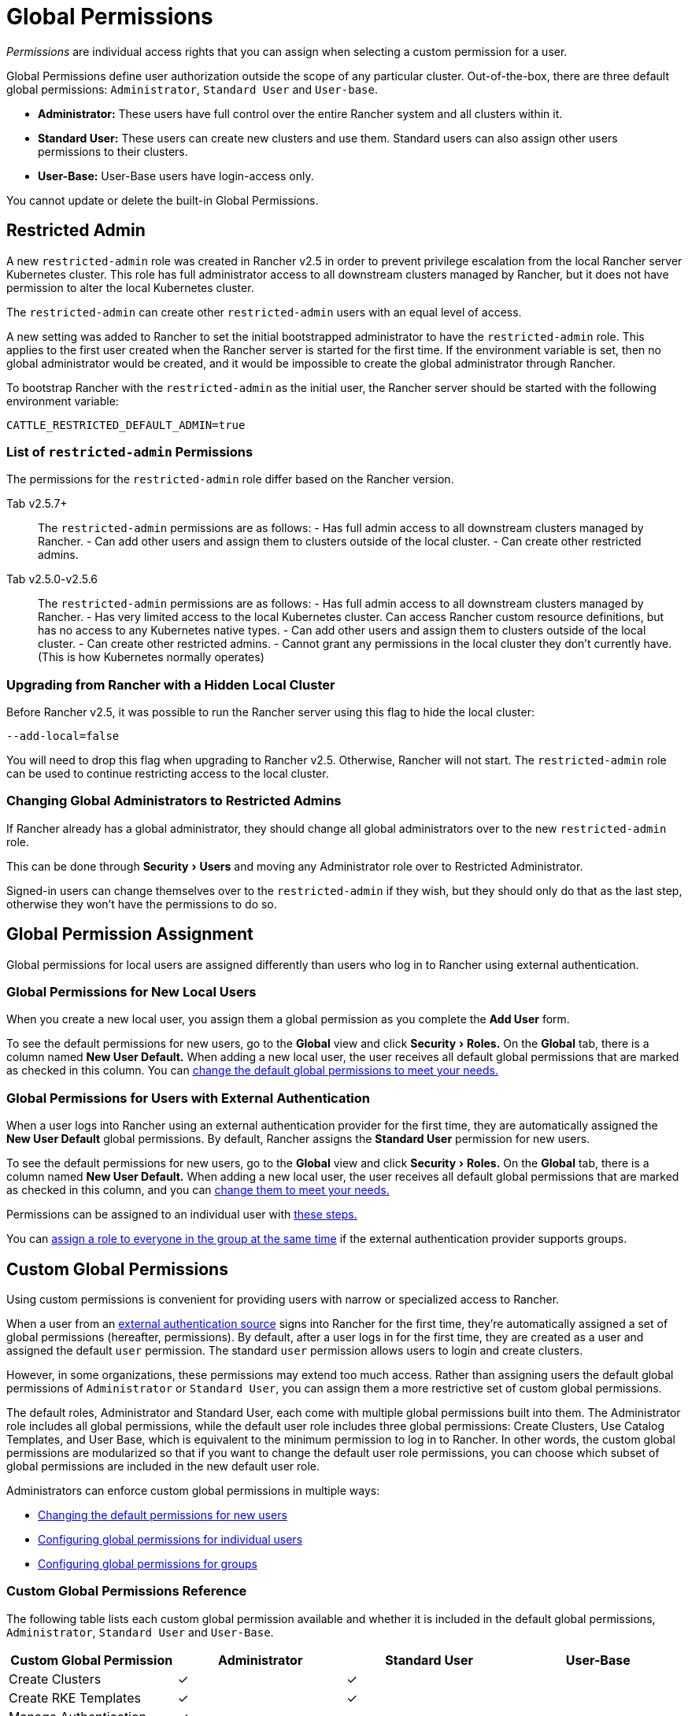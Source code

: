 = Global Permissions
:experimental:

_Permissions_ are individual access rights that you can assign when selecting a custom permission for a user.

Global Permissions define user authorization outside the scope of any particular cluster. Out-of-the-box, there are three default global permissions: `Administrator`, `Standard User` and `User-base`.

* *Administrator:* These users have full control over the entire Rancher system and all clusters within it.
* +++<a id="user">++++++</a>+++*Standard User:* These users can create new clusters and use them. Standard users can also assign other users permissions to their clusters.
* *User-Base:* User-Base users have login-access only.

You cannot update or delete the built-in Global Permissions.

== Restricted Admin

A new `restricted-admin` role was created in Rancher v2.5 in order to prevent privilege escalation from the local Rancher server Kubernetes cluster. This role has full administrator access to all downstream clusters managed by Rancher, but it does not have permission to alter the local Kubernetes cluster.

The `restricted-admin` can create other `restricted-admin` users with an equal level of access.

A new setting was added to Rancher to set the initial bootstrapped administrator to have the `restricted-admin` role. This applies to the first user created when the Rancher server is started for the first time. If the environment variable is set, then no global administrator would be created, and it would be impossible to create the global administrator through Rancher.

To bootstrap Rancher with the `restricted-admin` as the initial user, the Rancher server should be started with the following environment variable:

----
CATTLE_RESTRICTED_DEFAULT_ADMIN=true
----

=== List of `restricted-admin` Permissions

The permissions for the `restricted-admin` role differ based on the Rancher version.

[tabs]
====
Tab v2.5.7+::
+
The `restricted-admin` permissions are as follows: - Has full admin access to all downstream clusters managed by Rancher. - Can add other users and assign them to clusters outside of the local cluster. - Can create other restricted admins. 

Tab v2.5.0-v2.5.6::
+
The `restricted-admin` permissions are as follows: - Has full admin access to all downstream clusters managed by Rancher. - Has very limited access to the local Kubernetes cluster. Can access Rancher custom resource definitions, but has no access to any Kubernetes native types. - Can add other users and assign them to clusters outside of the local cluster. - Can create other restricted admins. - Cannot grant any permissions in the local cluster they don't currently have. (This is how Kubernetes normally operates)
====

=== Upgrading from Rancher with a Hidden Local Cluster

Before Rancher v2.5, it was possible to run the Rancher server using this flag to hide the local cluster:

----
--add-local=false
----

You will need to drop this flag when upgrading to Rancher v2.5. Otherwise, Rancher will not start. The `restricted-admin` role can be used to continue restricting access to the local cluster.

=== Changing Global Administrators to Restricted Admins

If Rancher already has a global administrator, they should change all global administrators over to the new `restricted-admin` role.

This can be done through menu:Security[Users] and moving any Administrator role over to Restricted Administrator.

Signed-in users can change themselves over to the `restricted-admin` if they wish, but they should only do that as the last step, otherwise they won't have the permissions to do so.

== Global Permission Assignment

Global permissions for local users are assigned differently than users who log in to Rancher using external authentication.

=== Global Permissions for New Local Users

When you create a new local user, you assign them a global permission as you complete the *Add User* form.

To see the default permissions for new users, go to the *Global* view and click menu:Security[Roles.] On the *Global* tab, there is a column named *New User Default.* When adding a new local user, the user receives all  default global permissions that are marked as checked in this column. You can <<configuring-default-global-permissions,change the default global permissions to meet your needs.>>

=== Global Permissions for Users with External Authentication

When a user logs into Rancher using an external authentication provider for the first time, they are automatically assigned the  *New User Default* global permissions. By default, Rancher assigns the *Standard User* permission for new users.

To see the default permissions for new users, go to the *Global* view and click menu:Security[Roles.] On the *Global* tab, there is a column named *New User Default.* When adding a new local user, the user receives all default global permissions that are marked as checked in this column, and you can <<configuring-default-global-permissions,change them to meet your needs.>>

Permissions can be assigned to an individual user with <<configuring-global-permissions-for-individual-users,these steps.>>

You can <<configuring-global-permissions-for-groups,assign a role to everyone in the group at the same time>> if the external authentication provider supports groups.

== Custom Global Permissions

Using custom permissions is convenient for providing users with narrow or specialized access to Rancher.

When a user from an xref:../about-authentication/about-authentication.adoc[external authentication source] signs into Rancher for the first time, they're automatically assigned a set of global permissions (hereafter, permissions). By default, after a user logs in for the first time, they are created as a user and assigned the default `user` permission. The standard `user` permission allows users to login and create clusters.

However, in some organizations, these permissions may extend too much access. Rather than assigning users the default global permissions of `Administrator` or `Standard User`, you can assign them a more restrictive set of custom global permissions.

The default roles, Administrator and Standard User, each come with multiple global permissions built into them. The Administrator role includes all global permissions, while the default user role includes three global permissions: Create Clusters, Use Catalog Templates, and User Base, which is equivalent to the minimum permission to log in to Rancher. In other words, the custom global permissions are modularized so that if you want to change the default user role permissions, you can choose which subset of global permissions are included in the new default user role.

Administrators can enforce custom global permissions in multiple ways:

* <<configuring-default-global-permissions,Changing the default permissions for new users>>
* <<configuring-global-permissions-for-individual-users,Configuring global permissions for individual users>>
* <<configuring-global-permissions-for-groups,Configuring global permissions for groups>>

=== Custom Global Permissions Reference

The following table lists each custom global permission available and whether it is included in the default global permissions, `Administrator`, `Standard User` and `User-Base`.

|===
| Custom Global Permission | Administrator | Standard User | User-Base

| Create Clusters
| ✓
| ✓
|

| Create RKE Templates
| ✓
| ✓
|

| Manage Authentication
| ✓
|
|

| Manage Catalogs
| ✓
|
|

| Manage Cluster Drivers
| ✓
|
|

| Manage Node Drivers
| ✓
|
|

| Manage PodSecurityPolicy Templates
| ✓
|
|

| Manage Roles
| ✓
|
|

| Manage Settings
| ✓
|
|

| Manage Users
| ✓
|
|

| Use Catalog Templates
| ✓
| ✓
|

| User Base* (Basic log-in access)
| ✓
| ✓
|
|===

____
*This role has two names:

* When you go to the *Users* tab and edit a user's global role, this role is called *Login Access* in the custom global permissions list.
* When you go to the *Security* tab and edit the roles from the roles page, this role is called *User Base.*
____

For details on which Kubernetes resources correspond to each global permission, you can go to the *Global* view in the Rancher UI. Then click menu:Security[Roles] and go to the *Global* tab. If you click an individual role, you can refer to the *Grant Resources* table to see all of the operations and resources that are permitted by the role.

____
*Notes:*

* Each permission listed above is comprised of multiple individual permissions not listed in the Rancher UI. For a full list of these permissions and the rules they are comprised of, access through the API at `/v3/globalRoles`.
* When viewing the resources associated with default roles created by Rancher, if there are multiple Kubernetes API resources on one line item, the resource will have `(Custom)` appended to it. These are not custom resources but just an indication that there are multiple Kubernetes API resources as one resource.
____

=== Configuring Default Global Permissions

If you want to restrict the default permissions for new users, you can remove the `user` permission as default role and then assign multiple individual permissions as default instead. Conversely, you can also add administrative permissions on top of a set of other standard permissions.

NOTE: Default roles are only assigned to users added from an external authentication provider. For local users, you must explicitly assign global permissions when adding a user to Rancher. You can customize these global permissions when adding the user.

To change the default global permissions that are assigned to external users upon their first log in, follow these steps:

. From the *Global* view, select menu:Security[Roles] from the main menu. Make sure the *Global* tab is selected.
. Find the permissions set that you want to add or remove as a default. Then edit the permission by selecting menu:&#8942;[Edit].
. If you want to add the permission as a default, Select *Yes: Default role for new users* and then click *Save*.
. If you want to remove a default permission, edit the permission and select *No* from *New User Default*.

*Result:* The default global permissions are configured based on your changes. Permissions assigned to new users display a check in the *New User Default* column.

=== Configuring Global Permissions for Individual Users

To configure permission for a user,

. Go to the *Users* tab.
. On this page, go to the user whose access level you want to change and click menu:&#8942;[Edit.]
. In the *Global Permissions* section, click *Custom.*
. Check the boxes for each subset of permissions you want the user to have access to.
. Click *Save.*

____
*Result:* The user's global permissions have been updated.
____

=== Configuring Global Permissions for Groups

If you have a group of individuals that need the same level of access in Rancher, it can save time to assign permissions to the entire group at once, so that the users in the group have the appropriate level of access the first time they sign into Rancher.

After you assign a custom global role to a group, the custom global role will be assigned to a user in the group when they log in to Rancher.

For existing users, the new permissions will take effect when the users log out of Rancher and back in again, or when an administrator <<refreshing-group-memberships,refreshes the group memberships.>>

For new users, the new permissions take effect when the users log in to Rancher for the first time. New users from this group will receive the permissions from the custom global role in addition to the *New User Default* global permissions. By default, the *New User Default* permissions are equivalent to the *Standard User* global role, but the default permissions can be <<configuring-default-global-permissions,configured.>>

If a user is removed from the external authentication provider group, they would lose their permissions from the custom global role that was assigned to the group. They would continue to have any remaining roles that were assigned to them, which would typically include the roles marked as *New User Default.* Rancher will remove the permissions that are associated with the group when the user logs out, or when an administrator <<refreshing-group-memberships,refreshes group memberships,>> whichever comes first.

____
*Prerequisites:* You can only assign a global role to a group if:

* You have set up an link:../about-authentication/about-authentication.adoc#external-vs-local-authentication[external authentication provider]
* The external authentication provider supports xref:../about-authentication/authentication-config/manage-users-and-groups.adoc[user groups]
* You have already set up at least one user group with the authentication provider
____

To assign a custom global role to a group, follow these steps:

. From the *Global* view, go to menu:Security[Groups.]
. Click *Assign Global Role.*
. In the *Select Group To Add* field, choose the existing group that will be assigned the custom global role.
. In the *Global Permissions,* *Custom,* and/or *Built-in* sections, select the permissions that the group should have.
. Click *Create.*

*Result:* The custom global role will take effect when the users in the group log into Rancher.

=== Refreshing Group Memberships

When an administrator updates the global permissions for a group, the changes take effect for individual group members after they log out of Rancher and log in again.

To make the changes take effect immediately, an administrator or cluster owner can refresh group memberships.

An administrator might also want to refresh group memberships if a user is removed from a group in the external authentication service. In that case, the refresh makes Rancher aware that the user was removed from the group.

To refresh group memberships,

. From the *Global* view, click menu:Security[Users.]
. Click *Refresh Group Memberships.*

*Result:* Any changes to the group members' permissions will take effect.
